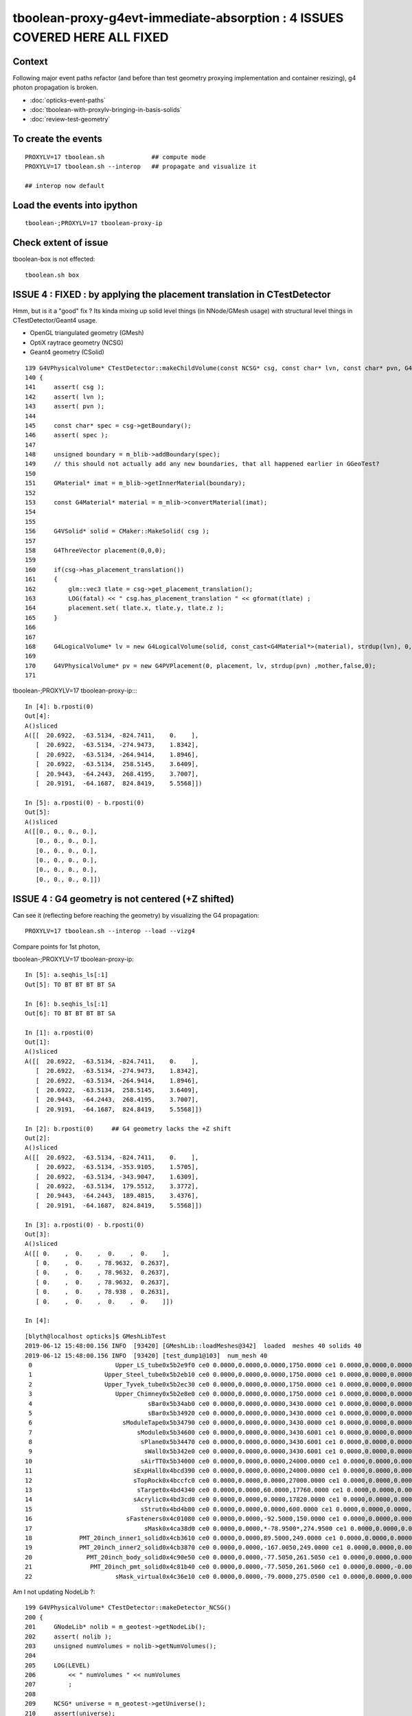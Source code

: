 tboolean-proxy-g4evt-immediate-absorption : 4 ISSUES COVERED HERE ALL FIXED
=================================================================================

Context
---------

Following major event paths refactor (and before than test geometry proxying implementation
and container resizing), g4 photon propagation is broken.

* :doc:`opticks-event-paths`
* :doc:`tboolean-with-proxylv-bringing-in-basis-solids`
* :doc:`review-test-geometry`


To create the events
-----------------------

::

   PROXYLV=17 tboolean.sh             ## compute mode
   PROXYLV=17 tboolean.sh --interop   ## propagate and visualize it 

   ## interop now default 


Load the events into ipython
---------------------------------

::

    tboolean-;PROXYLV=17 tboolean-proxy-ip



Check extent of issue
-----------------------

tboolean-box is not effected::

   tboolean.sh box



ISSUE 4 : FIXED : by applying the placement translation in CTestDetector 
---------------------------------------------------------------------------

Hmm, but is it a "good" fix ? Its kinda mixing up 
solid level things (in NNode/GMesh usage) 
with structural level things in CTestDetector/Geant4 usage. 

* OpenGL triangulated geometry (GMesh)
* OptiX raytrace geometry (NCSG)
* Geant4 geometry (CSolid)  


::

    139 G4VPhysicalVolume* CTestDetector::makeChildVolume(const NCSG* csg, const char* lvn, const char* pvn, G4LogicalVolume* mother )
    140 {
    141     assert( csg );
    142     assert( lvn );
    143     assert( pvn );
    144 
    145     const char* spec = csg->getBoundary();
    146     assert( spec );
    147 
    148     unsigned boundary = m_blib->addBoundary(spec);
    149     // this should not actually add any new boundaries, that all happened earlier in GGeoTest? 
    150 
    151     GMaterial* imat = m_blib->getInnerMaterial(boundary);
    152 
    153     const G4Material* material = m_mlib->convertMaterial(imat);
    154 
    155     
    156     G4VSolid* solid = CMaker::MakeSolid( csg );
    157     
    158     G4ThreeVector placement(0,0,0);
    159     
    160     if(csg->has_placement_translation())
    161     {
    162         glm::vec3 tlate = csg->get_placement_translation();
    163         LOG(fatal) << " csg.has_placement_translation " << gformat(tlate) ;
    164         placement.set( tlate.x, tlate.y, tlate.z ); 
    165     }   
    166 
    167     
    168     G4LogicalVolume* lv = new G4LogicalVolume(solid, const_cast<G4Material*>(material), strdup(lvn), 0,0,0);
    169 
    170     G4VPhysicalVolume* pv = new G4PVPlacement(0, placement, lv, strdup(pvn) ,mother,false,0);
    171 





tboolean-;PROXYLV=17 tboolean-proxy-ip::::

    In [4]: b.rposti(0)
    Out[4]: 
    A()sliced
    A([[  20.6922,  -63.5134, -824.7411,    0.    ],
       [  20.6922,  -63.5134, -274.9473,    1.8342],
       [  20.6922,  -63.5134, -264.9414,    1.8946],
       [  20.6922,  -63.5134,  258.5145,    3.6409],
       [  20.9443,  -64.2443,  268.4195,    3.7007],
       [  20.9191,  -64.1687,  824.8419,    5.5568]])

    In [5]: a.rposti(0) - b.rposti(0)
    Out[5]: 
    A()sliced
    A([[0., 0., 0., 0.],
       [0., 0., 0., 0.],
       [0., 0., 0., 0.],
       [0., 0., 0., 0.],
       [0., 0., 0., 0.],
       [0., 0., 0., 0.]])



ISSUE 4 : G4 geometry is not centered (+Z shifted) 
-----------------------------------------------------

Can see it (reflecting before reaching the geometry) by visualizing the G4 propagation::

    PROXYLV=17 tboolean.sh --interop --load --vizg4

Compare points for 1st photon, 

tboolean-;PROXYLV=17 tboolean-proxy-ip::

    In [5]: a.seqhis_ls[:1]
    Out[5]: TO BT BT BT BT SA

    In [6]: b.seqhis_ls[:1]
    Out[6]: TO BT BT BT BT SA

    In [1]: a.rposti(0)
    Out[1]: 
    A()sliced
    A([[  20.6922,  -63.5134, -824.7411,    0.    ],
       [  20.6922,  -63.5134, -274.9473,    1.8342],
       [  20.6922,  -63.5134, -264.9414,    1.8946],
       [  20.6922,  -63.5134,  258.5145,    3.6409],
       [  20.9443,  -64.2443,  268.4195,    3.7007],
       [  20.9191,  -64.1687,  824.8419,    5.5568]])

    In [2]: b.rposti(0)     ## G4 geometry lacks the +Z shift
    Out[2]: 
    A()sliced
    A([[  20.6922,  -63.5134, -824.7411,    0.    ],
       [  20.6922,  -63.5134, -353.9105,    1.5705],
       [  20.6922,  -63.5134, -343.9047,    1.6309],
       [  20.6922,  -63.5134,  179.5512,    3.3772],
       [  20.9443,  -64.2443,  189.4815,    3.4376],
       [  20.9191,  -64.1687,  824.8419,    5.5568]])

    In [3]: a.rposti(0) - b.rposti(0)
    Out[3]: 
    A()sliced
    A([[ 0.    ,  0.    ,  0.    ,  0.    ],
       [ 0.    ,  0.    , 78.9632,  0.2637],
       [ 0.    ,  0.    , 78.9632,  0.2637],
       [ 0.    ,  0.    , 78.9632,  0.2637],
       [ 0.    ,  0.    , 78.938 ,  0.2631],
       [ 0.    ,  0.    ,  0.    ,  0.    ]])

    In [4]: 

::

    [blyth@localhost opticks]$ GMeshLibTest 
    2019-06-12 15:48:00.156 INFO  [93420] [GMeshLib::loadMeshes@342]  loaded  meshes 40 solids 40
    2019-06-12 15:48:00.156 INFO  [93420] [test_dump1@103]  num_mesh 40
     0                       Upper_LS_tube0x5b2e9f0 ce0 0.0000,0.0000,0.0000,1750.0000 ce1 0.0000,0.0000,0.0000,1750.0000  0
     1                    Upper_Steel_tube0x5b2eb10 ce0 0.0000,0.0000,0.0000,1750.0000 ce1 0.0000,0.0000,0.0000,1750.0000  1
     2                    Upper_Tyvek_tube0x5b2ec30 ce0 0.0000,0.0000,0.0000,1750.0000 ce1 0.0000,0.0000,0.0000,1750.0000  2
     3                       Upper_Chimney0x5b2e8e0 ce0 0.0000,0.0000,0.0000,1750.0000 ce1 0.0000,0.0000,0.0000,1750.0000  3
     4                                sBar0x5b34ab0 ce0 0.0000,0.0000,0.0000,3430.0000 ce1 0.0000,0.0000,0.0000,3430.0000  4
     5                                sBar0x5b34920 ce0 0.0000,0.0000,0.0000,3430.0000 ce1 0.0000,0.0000,0.0000,3430.0000  5
     6                         sModuleTape0x5b34790 ce0 0.0000,0.0000,0.0000,3430.0000 ce1 0.0000,0.0000,0.0000,3430.0000  6
     7                             sModule0x5b34600 ce0 0.0000,0.0000,0.0000,3430.6001 ce1 0.0000,0.0000,0.0000,3430.6001  7
     8                              sPlane0x5b34470 ce0 0.0000,0.0000,0.0000,3430.6001 ce1 0.0000,0.0000,0.0000,3430.6001  8
     9                               sWall0x5b342e0 ce0 0.0000,0.0000,0.0000,3430.6001 ce1 0.0000,0.0000,0.0000,3430.6001  9
    10                              sAirTT0x5b34000 ce0 0.0000,0.0000,0.0000,24000.0000 ce1 0.0000,0.0000,0.0000,24000.0000 10
    11                            sExpHall0x4bcd390 ce0 0.0000,0.0000,0.0000,24000.0000 ce1 0.0000,0.0000,0.0000,24000.0000 11
    12                            sTopRock0x4bccfc0 ce0 0.0000,0.0000,0.0000,27000.0000 ce1 0.0000,0.0000,0.0000,27000.0000 12
    13                             sTarget0x4bd4340 ce0 0.0000,0.0000,60.0000,17760.0000 ce1 0.0000,0.0000,0.0000,17760.0000 13
    14                            sAcrylic0x4bd3cd0 ce0 0.0000,0.0000,0.0000,17820.0000 ce1 0.0000,0.0000,0.0000,17820.0000 14
    15                              sStrut0x4bd4b80 ce0 0.0000,0.0000,0.0000,600.0000 ce1 0.0000,0.0000,0.0000,600.0000 15
    16                          sFasteners0x4c01080 ce0 0.0000,0.0000,-92.5000,150.0000 ce1 0.0000,0.0000,0.0000,150.0000 16
    17                               sMask0x4ca38d0 ce0 0.0000,0.0000,*-78.9500*,274.9500 ce1 0.0000,0.0000,0.0000,274.9500 17
    18             PMT_20inch_inner1_solid0x4cb3610 ce0 0.0000,0.0000,89.5000,249.0000 ce1 0.0000,0.0000,0.0000,249.0000 18
    19             PMT_20inch_inner2_solid0x4cb3870 ce0 0.0000,0.0000,-167.0050,249.0000 ce1 0.0000,0.0000,0.0000,249.0000 19
    20               PMT_20inch_body_solid0x4c90e50 ce0 0.0000,0.0000,-77.5050,261.5050 ce1 0.0000,0.0000,0.0000,261.5050 20
    21                PMT_20inch_pmt_solid0x4c81b40 ce0 0.0000,0.0000,-77.5050,261.5060 ce1 0.0000,0.0000,-0.0000,261.5060 21
    22                       sMask_virtual0x4c36e10 ce0 0.0000,0.0000,-79.0000,275.0500 ce1 0.0000,0.0000,0.0000,275.0500 22


Am I not updating NodeLib ?::

    199 G4VPhysicalVolume* CTestDetector::makeDetector_NCSG()
    200 {
    201     GNodeLib* nolib = m_geotest->getNodeLib();
    202     assert( nolib );
    203     unsigned numVolumes = nolib->getNumVolumes();
    204 
    205     LOG(LEVEL)
    206         << " numVolumes " << numVolumes
    207         ;
    208 
    209     NCSG* universe = m_geotest->getUniverse();
    210     assert(universe);
    211     G4VPhysicalVolume* top = universe ? makeVolumeUniverse(universe) : NULL ;
    212     G4LogicalVolume* mother = top ? top->GetLogicalVolume() : NULL ;
    213 
    214     if(mother)
    215     {
    216         mother->SetVisAttributes (CVis::MakeInvisible());
    217     }
    218 
    219     G4VPhysicalVolume* ppv = NULL ;
    220 
    221     for(unsigned i=0 ; i < numVolumes ; i++)
    222     {
    223         GVolume* kso = nolib->getVolume(i);
    224         const char* lvn = kso->getLVName();
    225         const char* pvn = kso->getPVName();
    226         const GMesh* mesh = kso->getMesh();
    227         const NCSG* csg = mesh->getCSG();
    228         const char* spec = csg->getBoundary();


The volumes currently have identity transforms::

    162 GVolume* GMaker::makeFromMesh( const GMesh* mesh ) const
    163 {
    164     glm::mat4 txf(1.0f);
    165     return makeFromMesh( mesh, txf );
    166 }
    167 
    168 GVolume* GMaker::makeFromMesh( const GMesh* mesh, const glm::mat4& txf   ) const
    169 {
    170     const NCSG* csg = mesh->getCSG();
    171 
    172     unsigned index = mesh->getIndex();
    173 
    174     const char* spec = csg->getBoundary();
    175 
    176     GMatrixF* transform = new GMatrix<float>(glm::value_ptr(txf));
    177 
    178     GVolume* volume = new GVolume(index, transform, mesh );
    179     // csg is mesh-qty not a node-qty, boundary spec is a node-qty : so this is just for testing
    180 




ISSUE 3 : FIXED : raytrace geometry is not centered, but OpenGL triangulated is 
-----------------------------------------------------------------------------------------

* history matching with G4 presumably means it is not centered either

* fixed following move to nnode::set_placement and use of NCSG::postchange 
  to update the geometry result buffers after changes

* after the fix flipping between geometries with O key shows no difference
  and the propagation reflections happen in the expected places and the
  histories are still in line with each other 


ISSUE 2 : NO-PROBLEM : Changing setSpaceDomain as a result of the 1mm delta on extent of Universe
-------------------------------------------------------------------------------------------------------

Universe is a G4 only wrapper construct to reconcile the surface and volume models,
but currently it is leading to a change in Opticks extent : that 
might be making compressed record positions slightly mismatch non-compressed ones.

But it depends on when OpticksEvents are created (which capture the domains) 
relative to setSpaceDomain change 
 
::

   2019-06-12 14:16:02.174 FATAL [370009] [Opticks::setSpaceDomain@1926]  changing w 824.85 -> 825.85


*NO-PROBLEM*

It seems not to matter, a slightly enlarged domain is not a problem so long as
the change is consistent between parties : OK/generate.cu and G4/CRecorder 

::

    In [19]: a.rpost_(0)
    Out[19]: 
    A()sliced
    A([[  20.6922,  -63.5134, -824.7411,    0.    ],
       [ -48.9204,   -0.5293, -824.7411,    0.    ],
       [ -74.351 ,   17.9955, -824.7411,    0.    ],
       ...,
       [ -18.8272,   74.0233, -824.7411,    0.    ],
       [ -16.0548,   36.1925, -824.7411,    0.    ],
       [  28.7322,   56.8848, -824.7411,    0.    ]])

    In [20]: b.rpost_(0)
    Out[20]: 
    A()sliced
    A([[  20.6922,  -63.5134, -824.7411,    0.    ],
       [ -48.9204,   -0.5293, -824.7411,    0.    ],
       [ -74.351 ,   17.9955, -824.7411,    0.    ],
       ...,
       [ -18.8272,   74.0233, -824.7411,    0.    ],
       [ -16.0548,   36.1925, -824.7411,    0.    ],
       [  28.7322,   56.8848, -824.7411,    0.    ]])

    In [21]: a.so[:,0]
    Out[21]: 
    A()sliced
    A([[  20.6971,  -63.5045, -824.7501,    0.    ],
       [ -48.9207,   -0.5178, -824.7501,    0.    ],
       [ -74.3543,   17.9927, -824.7501,    0.    ],
       ...,
       [ -18.8286,   74.0311, -824.7501,    0.    ],
       [ -16.0536,   36.2017, -824.7501,    0.    ],
       [  28.7337,   56.8787, -824.7501,    0.    ]], dtype=float32)

    In [22]: a.fdom
    Out[22]: 
    A(torch,1,tboolean-proxy-17)(metadata) 3*float4 domains of position, time, wavelength (used for compression)
    A([[[  0.  ,   0.  ,   0.  , 825.85]],

       [[  0.  ,  20.  ,  20.  ,   0.  ]],

       [[ 60.  , 820.  ,  20.  , 760.  ]]], dtype=float32)

    In [23]: b.fdom
    Out[23]: 
    A(torch,-1,tboolean-proxy-17)(metadata) 3*float4 domains of position, time, wavelength (used for compression)
    A([[[  0.  ,   0.  ,   0.  , 825.85]],

       [[  0.  ,  20.  ,  20.  ,   0.  ]],

       [[ 60.  , 820.  ,  20.  , 760.  ]]], dtype=float32)















ISSUE 1 : FIX : move to applyCentering on the proxied at GMesh and NCSG level
------------------------------------------------------------------------------

* catches the geometry early and changes it in GMesh::applyCentering NCSG::apply_centering, 
  avoiding complications at higher levels

* succeeds to make G4 and OK histories line up, BUT see ISSUE 2,3::

    [2019-06-12 14:16:09,102] p370251 {/home/blyth/opticks/ana/seq.py:291} INFO -  c2sum 2.2296304566157255 ndf 3 c2p 0.7432101522052418 c2_pval 0.5261357005113207 
    AB(1,torch,tboolean-proxy-17)  None 0 
    A tboolean-proxy-17/tboolean-proxy-17/torch/  1 :  20190612-1416 maxbounce:9 maxrec:10 maxrng:3000000 /tmp/tboolean-proxy-17/evt/tboolean-proxy-17/torch/1/fdom.npy () 
    B tboolean-proxy-17/tboolean-proxy-17/torch/ -1 :  20190612-1416 maxbounce:9 maxrec:10 maxrng:3000000 /tmp/tboolean-proxy-17/evt/tboolean-proxy-17/torch/-1/fdom.npy (recstp) 
    Rock//perfectAbsorbSurface/Vacuum,Vacuum///GlassSchottF2
    tboolean-proxy-17
    .                seqhis_ana  1:tboolean-proxy-17:tboolean-proxy-17   -1:tboolean-proxy-17:tboolean-proxy-17        c2        ab        ba 
    .                              10000     10000         4.71/10 =  0.47  (pval:0.910 prob:0.090)  
    0000           8ccccd      7729      7723             0.00        1.001 +- 0.011        0.999 +- 0.011  [6 ] TO BT BT BT BT SA
    0001              8bd       580       610             0.76        0.951 +- 0.039        1.052 +- 0.043  [3 ] TO BR SA
    0002            8cbcd       564       559             0.02        1.009 +- 0.042        0.991 +- 0.042  [5 ] TO BT BR BT SA
    0003          8ccbccd       491       490             0.00        1.002 +- 0.045        0.998 +- 0.045  [7 ] TO BT BT BR BT BT SA
    0004        8cccbcccd       423       416             0.06        1.017 +- 0.049        0.983 +- 0.048  [9 ] TO BT BT BT BR BT BT BT SA
    0005       8cccbcbccd        29        19             2.08        1.526 +- 0.283        0.655 +- 0.150  [10] TO BT BT BR BT BR BT BT BT SA
    0006         8ccbbccd        28        25             0.17        1.120 +- 0.212        0.893 +- 0.179  [8 ] TO BT BT BR BR BT BT SA
    0007       ccbccbcccd        26        24             0.08        1.083 +- 0.212        0.923 +- 0.188  [10] TO BT BT BT BR BT BT BR BT BT
    0008         8cccbbcd        26        31             0.44        0.839 +- 0.164        1.192 +- 0.214  [8 ] TO BT BR BR BT BT BT SA
    0009         8cbbcccd        24        31             0.89        0.774 +- 0.158        1.292 +- 0.232  [8 ] TO BT BT BT BR BR BT SA
    0010       8ccbcbcccd        20        23             0.21        0.870 +- 0.194        1.150 +- 0.240  [10] TO BT BT BT BR BT BR BT BT SA
    0011          8cbbbcd         6         3             0.00        2.000 +- 0.816        0.500 +- 0.289  [7 ] TO BT BR BR BR BT SA
    0012              86d         5         2             0.00        2.500 +- 1.118        0.400 +- 0.283  [3 ] TO SC SA
    0013       bcbccbcccd         4         4             0.00        1.000 +- 0.500        1.000 +- 0.500  [10] TO BT BT BT BR BT BT BR BT BR
    0014        8cbbcbccd         4         4             0.00        1.000 +- 0.500        1.000 +- 0.500  [9 ] TO BT BT BR BT BR BR BT SA
    0015       ccbbcbcccd         4         1             0.00        4.000 +- 2.000        0.250 +- 0.250  [10] TO BT BT BT BR BT BR BR BT BT
    0016          8cc6ccd         4         5             0.00        0.800 +- 0.400        1.250 +- 0.559  [7 ] TO BT BT SC BT BT SA
    0017       cbbccbcccd         3         0             0.00        0.000 +- 0.000        0.000 +- 0.000  [10] TO BT BT BT BR BT BT BR BR BT
    0018       bbccbcbccd         3         0             0.00        0.000 +- 0.000        0.000 +- 0.000  [10] TO BT BT BR BT BR BT BT BR BR
    0019          86ccccd         3         3             0.00        1.000 +- 0.577        1.000 +- 0.577  [7 ] TO BT BT BT BT SC SA
    .                              10000     10000         4.71/10 =  0.47  (pval:0.910 prob:0.090)  




ISSUE 1 : NOW FIXED : all g4 photons are immediately absorbed without going anywhere 
-----------------------------------------------------------------------------------------------------------------------------------------------


tboolean-;PROXYLV=17 tboolean-proxy-ip::

    A tboolean-proxy-17/tboolean-proxy-17/torch/  1 :  20190610-2223 maxbounce:9 maxrec:10 maxrng:3000000 /tmp/tboolean-proxy-17/evt/tboolean-proxy-17/torch/1/fdom.npy () 
    B tboolean-proxy-17/tboolean-proxy-17/torch/ -1 :  20190610-2223 maxbounce:9 maxrec:10 maxrng:3000000 /tmp/tboolean-proxy-17/evt/tboolean-proxy-17/torch/-1/fdom.npy (recstp) 
    tboolean-proxy-17
    .                seqhis_ana  1:tboolean-proxy-17:tboolean-proxy-17   -1:tboolean-proxy-17:tboolean-proxy-17        c2        ab        ba 
    .                              10000     10000     19786.00/5 = 3957.20  (pval:0.000 prob:1.000)  
    0000           8ccccd      7728         0          7728.00        0.000 +- 0.000        0.000 +- 0.000  [6 ] TO BT BT BT BT SA
    0001              8bd       580         0           580.00        0.000 +- 0.000        0.000 +- 0.000  [3 ] TO BR SA
    0002            8cbcd       564         0           564.00        0.000 +- 0.000        0.000 +- 0.000  [5 ] TO BT BR BT SA
    0003          8ccbccd       491         0           491.00        0.000 +- 0.000        0.000 +- 0.000  [7 ] TO BT BT BR BT BT SA
    0004        8cccbcccd       423         0           423.00        0.000 +- 0.000        0.000 +- 0.000  [9 ] TO BT BT BT BR BT BT BT SA
    0005       8cccbcbccd        29         0             0.00        0.000 +- 0.000        0.000 +- 0.000  [10] TO BT BT BR BT BR BT BT BT SA
    0006         8ccbbccd        28         0             0.00        0.000 +- 0.000        0.000 +- 0.000  [8 ] TO BT BT BR BR BT BT SA
    0007       ccbccbcccd        26         0             0.00        0.000 +- 0.000        0.000 +- 0.000  [10] TO BT BT BT BR BT BT BR BT BT
    0008         8cccbbcd        26         0             0.00        0.000 +- 0.000        0.000 +- 0.000  [8 ] TO BT BR BR BT BT BT SA
    0009         8cbbcccd        24         0             0.00        0.000 +- 0.000        0.000 +- 0.000  [8 ] TO BT BT BT BR BR BT SA
    0010       8ccbcbcccd        20         0             0.00        0.000 +- 0.000        0.000 +- 0.000  [10] TO BT BT BT BR BT BR BT BT SA
    0011              86d         6         0             0.00        0.000 +- 0.000        0.000 +- 0.000  [3 ] TO SC SA
    0012          8cbbbcd         6         0             0.00        0.000 +- 0.000        0.000 +- 0.000  [7 ] TO BT BR BR BR BT SA
    0013        8cbbcbccd         4         0             0.00        0.000 +- 0.000        0.000 +- 0.000  [9 ] TO BT BT BR BT BR BR BT SA
    0014       ccbbcbcccd         4         0             0.00        0.000 +- 0.000        0.000 +- 0.000  [10] TO BT BT BT BR BT BR BR BT BT
    0015       bcbccbcccd         4         0             0.00        0.000 +- 0.000        0.000 +- 0.000  [10] TO BT BT BT BR BT BT BR BT BR
    0016          8cc6ccd         4         0             0.00        0.000 +- 0.000        0.000 +- 0.000  [7 ] TO BT BT SC BT BT SA
    0017       cbbccbcccd         3         0             0.00        0.000 +- 0.000        0.000 +- 0.000  [10] TO BT BT BT BR BT BT BR BR BT
    0018       bbccbcbccd         3         0             0.00        0.000 +- 0.000        0.000 +- 0.000  [10] TO BT BT BR BT BR BT BT BR BR
    0019          86ccccd         3         0             0.00        0.000 +- 0.000        0.000 +- 0.000  [7 ] TO BT BT BT BT SC SA
    .                              10000     10000     19786.00/5 = 3957.20  (pval:0.000 prob:1.000)  


    ## adjust the slice to find the g4 photons, they are all under "TO AB"

    In [7]: ab.his[35:50]
    Out[7]: 
    .                seqhis_ana  1:tboolean-proxy-17:tboolean-proxy-17   -1:tboolean-proxy-17:tboolean-proxy-17        c2        ab        ba 
    .                              10000     10000     19786.00/5 = 3957.20  (pval:0.000 prob:1.000)  
    0035       ccbcbcbccd         1         0             0.00        0.000 +- 0.000        0.000 +- 0.000  [10] TO BT BT BR BT BR BT BR BT BT
    0036       cbbcbccc6d         1         0             0.00        0.000 +- 0.000        0.000 +- 0.000  [10] TO SC BT BT BT BR BT BR BR BT
    0037       cbcbcbbccd         1         0             0.00        0.000 +- 0.000        0.000 +- 0.000  [10] TO BT BT BR BR BT BR BT BR BT
    0038       ccbcbbbccd         1         0             0.00        0.000 +- 0.000        0.000 +- 0.000  [10] TO BT BT BR BR BR BT BR BT BT
    0039       bcbcbbbccd         1         0             0.00        0.000 +- 0.000        0.000 +- 0.000  [10] TO BT BT BR BR BR BT BR BT BR
    0040       bbbbbcbccd         1         0             0.00        0.000 +- 0.000        0.000 +- 0.000  [10] TO BT BT BR BT BR BR BR BR BR
    0041               4d         0     10000         10000.00        0.000 +- 0.000        0.000 +- 0.000  [2 ] TO AB
    .                              10000     10000     19786.00/5 = 3957.20  (pval:0.000 prob:1.000)  




    In [12]: a.seqhis_ls[:5]
    Out[12]: 
    TO BT BT BT BT SA
    TO BT BT BR BT BT SA
    TO BR SA
    TO BT BT BT BT SA
    TO BT BT BT BT SA

    In [13]: b.seqhis_ls[:5]
    Out[13]: 
    TO AB
    TO AB
    TO AB
    TO AB
    TO AB

    In [14]: b.seqhis
    Out[14]: 
    A()sliced
    A([77, 77, 77, ..., 77, 77, 77], dtype=uint64)

    In [15]: np.unique(b.seqhis)
    Out[15]: 
    A()sliced
    A([77], dtype=uint64)


All B are two steps going nowhere::

    In [13]: b.rpostn(2).shape
    Out[13]: (10000, 2, 4)

    In [14]: a.rpostn(2).shape
    Out[14]: (0, 2, 4)

    In [15]: b.rpostn(2)
    Out[15]: 
    A()sliced
    A([[[  20.6922,  -63.5134, -825.8752,    0.    ],
        [  20.6922,  -63.5134, -825.8752,    0.    ]],

       [[ -48.9204,   -0.5293, -825.8752,    0.    ],
        [ -48.9204,   -0.5293, -825.8752,    0.    ]],

       [[ -74.351 ,   17.9955, -825.8752,    0.    ],
        [ -74.351 ,   17.9955, -825.8752,    0.    ]],

       ...,

       [[ -18.8272,   74.0233, -825.8752,    0.    ],
        [ -18.8272,   74.0233, -825.8752,    0.    ]],

       [[ -16.0548,   36.1925, -825.8752,    0.    ],
        [ -16.0548,   36.1925, -825.8752,    0.    ]],

       [[  28.7322,   56.8848, -825.8752,    0.    ],
        [  28.7322,   56.8848, -825.8752,    0.    ]]])




    In [2]: x = b.rpostn(2)

    In [3]: x.shape
    Out[3]: (10000, 2, 4)

    In [5]: x[:,0,2]
    Out[5]: 
    A([-825.8752, -825.8752, -825.8752, ..., -825.8752, -825.8752, -825.8752])

    In [6]: np.unique(x[:,0,2])    ## all same
    Out[6]: 
    A([-825.8752])




Hmm unexplained z-difference, perhaps a start delta to avoid being stuck on boundary ?

* hmm that might explain the peculiar photon behaviour observed in :doc:`tboolean-with-proxylv-bringing-in-basis-solids`
  with large extent proxies if the start delta was not big enough  

::

    [blyth@localhost issues]$ np.py $TMP/cg4/primary.npy -v --sli 0:10
    a :                          /tmp/blyth/location/cg4/primary.npy :        (10000, 4, 4) : f1520b5be97926aff24f10f576f0a725 : 20190610-2223 
    (10000, 4, 4)
    f32
    [[[  20.6971  -63.5045 -903.7001    0.    ]
      [  -0.       -0.        1.        1.    ]
      [   0.       -1.        0.        0.    ]
      [   0.        0.        0.        0.    ]]

     [[ -48.9207   -0.5178 -903.7001    0.    ]
      [  -0.       -0.        1.        1.    ]
      [   0.       -1.        0.        0.    ]
      [   0.        0.        0.        0.    ]]

     [[ -74.3543   17.9927 -903.7001    0.    ]
      [  -0.       -0.        1.        1.    ]
      [   0.       -1.        0.        0.    ]
      [   0.        0.        0.        0.    ]]




First Thing : switch on some g4 debug 
------------------------------------------

::

    PROXYLV=17 tboolean.sh --dbgrec              # this fairly useless, machinery debug 

    PROXYLV=17 tboolean.sh --dbgseqhis 0x4d      # this looks useful, dumping just "TO AB" photons which is all of them  

    PROXYLV=17 tboolean.sh --dbgseqhis 0x4d --generateoverride 5       ## restrict to 1st 5 photons


* hmm need to look into UNIVERSE_PV 


According to g4 the photons are starting in Rock and immediately get absorbed::

    2019-06-10 23:07:40.307 INFO  [50323] [CDebug::dump@159] CDebug::postTrack
    2019-06-10 23:07:40.307 INFO  [50323] [CRec::dump@162] CDebug::dump record_id 1  origin[ -48.921-0.518-903.700]   Ori[ -48.921-0.518-903.700] 
    2019-06-10 23:07:40.307 INFO  [50323] [CRec::dump@168]  nstp 1
    ( 0)  TO/AB     Und   PRE_SAVE POST_SAVE POST_DONE LAST_POST STEP_START 
    [   0](Stp ;opticalphoton stepNum    1(tk ;opticalphoton tid 2 pid 0 nm    380 mm  ori[  -48.921  -0.518-903.700]  pos[    0.000   0.000   0.002]  )
      pre               UNIVERSE_PV            Rock          noProc           Undefined pos[      0.000     0.000     0.000]  dir[   -0.000  -0.000   1.000]  pol[    0.000  -1.000   0.000]  ns  0.000 nm 380.000 mm/ns 299.792
     post               UNIVERSE_PV            Rock    OpAbsorption    PostStepDoItProc pos[      0.000     0.000     0.002]  dir[   -0.000  -0.000   1.000]  pol[    0.000  -1.000   0.000]  ns  0.000 nm 380.000 mm/ns 299.792
     )
    2019-06-10 23:07:40.307 INFO  [50323] [CRec::dump@172]  npoi 0
    2019-06-10 23:07:40.307 INFO  [50323] [CDebug::dump_brief@176] CRecorder::dump_brief m_ctx._record_id        1 m_photon._badflag     0 --dbgseqhis  sas: PRE_SAVE POST_SAVE POST_DONE LAST_POST STEP_START 
    2019-06-10 23:07:40.307 INFO  [50323] [CDebug::dump_brief@185]  seqhis               4d    TO AB                                           
    2019-06-10 23:07:40.307 INFO  [50323] [CDebug::dump_brief@190]  mskhis             1008    AB|TO
    2019-06-10 23:07:40.307 INFO  [50323] [CDebug::dump_brief@195]  seqmat               33    Rock Rock - - - - - - - - - - - - - - 
    2019-06-10 23:07:40.307 INFO  [50323] [CDebug::dump_sequence@203] CDebug::dump_sequence
    2019-06-10 23:07:40.307 INFO  [50323] [CDebug::dump_points@229] CDeug::dump_points
    2019-06-10 23:07:40.307 INFO  [50323] [CDebug::dump@159] CDebug::postTrack
    2019-06-10 23:07:40.307 INFO  [50323] [CRec::dump@162] CDebug::dump record_id 0  origin[ 20.697-63.504-903.700]   Ori[ 20.697-63.504-903.700] 
    2019-06-10 23:07:40.307 INFO  [50323] [CRec::dump@168]  nstp 1
    ( 0)  TO/AB     Und   PRE_SAVE POST_SAVE POST_DONE LAST_POST STEP_START 
    [   0](Stp ;opticalphoton stepNum    1(tk ;opticalphoton tid 1 pid 0 nm    380 mm  ori[   20.697 -63.504-903.700]  pos[    0.000   0.000   0.003]  )
      pre               UNIVERSE_PV            Rock          noProc           Undefined pos[      0.000     0.000     0.000]  dir[   -0.000  -0.000   1.000]  pol[    0.000  -1.000   0.000]  ns  0.000 nm 380.000 mm/ns 299.792
     post               UNIVERSE_PV            Rock    OpAbsorption    PostStepDoItProc pos[      0.000     0.000     0.003]  dir[   -0.000  -0.000   1.000]  pol[    0.000  -1.000   0.000]  ns  0.000 nm 380.000 mm/ns 299.792
     )
    2019-06-10 23:07:40.307 INFO  [50323] [CRec::dump@172]  npoi 0
    2019-06-10 23:07:40.307 INFO  [50323] [CDebug::dump_brief@176] CRecorder::dump_brief m_ctx._record_id        0 m_photon._badflag     0 --dbgseqhis  sas: PRE_SAVE POST_SAVE POST_DONE LAST_POST STEP_START 
    2019-06-10 23:07:40.307 INFO  [50323] [CDebug::dump_brief@185]  seqhis               4d    TO AB                                           
    2019-06-10 23:07:40.307 INFO  [50323] [CDebug::dump_brief@190]  mskhis             1008    AB|TO
    2019-06-10 23:07:40.307 INFO  [50323] [CDebug::dump_brief@195]  seqmat               33    Rock Rock - - - - - - - - - - - - - - 
    2019-0




G4 OK Geometry mismatch : likely source container auto resizing : CONFIRMED by adding containerautosize control  : FIXED 
-----------------------------------------------------------------------------------------------------------------------------

* emitter is also a container and containers gets auto-resized when proxying 
  in base solids : thats a likely cause, try switching off auto-resizing

::

    tboolean-proxy-- () 
    { 
        cat  <<EOP
    import logging
    log = logging.getLogger(__name__)
    from opticks.ana.main import opticks_main
    from opticks.analytic.csg import CSG  

    autoemitconfig="photons:600000,wavelength:380,time:0.2,posdelta:0.1,sheetmask:0x1,umin:0.45,umax:0.55,vmin:0.45,vmax:0.55,diffuse:1,ctmindiffuse:0.5,ctmaxdiffuse:1.0"
    args = opticks_main(csgpath="$(tboolean-proxy-name)", autoemitconfig=autoemitconfig)

    # 0x3f is all 6 
    # 0x1 is -Z
    # 0x2 is +Z   havent succeed to get this to work yet 
    
    emitconfig = "photons:10000,wavelength:380,time:0.0,posdelta:0.1,sheetmask:0x2,umin:0.45,umax:0.55,vmin:0.45,vmax:0.55" 

    CSG.kwa = dict(poly="IM",resolution="20", verbosity="0", ctrl=0, containerscale=3.0, emitconfig=emitconfig  )

    container = CSG("box", emit=-1, boundary='Rock//perfectAbsorbSurface/Vacuum', container=1 )  # no param, container="1" switches on auto-sizing

    box = CSG("box3", param=[300,300,200,0], emit=0,  boundary="Vacuum///GlassSchottF2", proxylv=$(tboolean-proxy-lvidx) )

    CSG.Serialize([container, box], args )
    EOP

    }




With containerautosize=1 see discrepancy between uncompressed ox and domain compressed rx 
--------------------------------------------------------------------------------------------------------

::

    In [18]: b.ox[:,0]
    Out[18]: 
    A()sliced
    A([[  20.6971,  -63.5045, -903.7   ,    0.    ],
       [ -48.9207,   -0.5178, -903.6999,    0.    ],
       [ -74.3543,   17.9927, -903.6993,    0.    ],
       ...,
       [ -18.8286,   74.0311, -903.699 ,    0.    ],
       [ -16.0536,   36.2017, -903.6989,    0.    ],
       [  28.7337,   56.8787, -903.7001,    0.    ]], dtype=float32)

    In [19]: b.ox[:,0,2]
    Out[19]: 
    A()sliced
    A([-903.7   , -903.6999, -903.6993, ..., -903.699 , -903.6989, -903.7001], dtype=float32)

    In [20]: b.ox[:,0,2].min()
    Out[20]: 
    A()sliced
    A(-903.7001, dtype=float32)

    In [21]: b.ox[:,0,2].max()
    Out[21]: 
    A()sliced
    A(-903.6913, dtype=float32)


    In [33]: b.rpostn(2)[:,1,2].min()    # z of the 2nd position (AB) of g4 photons 
    Out[33]: 
    A(-825.8752)  ### HUGE DIFFERENCE BETWEED THE PHOTONS b.ox AND THE RECORDS b.rpostn
                  ### WHOPPER BUG   

    In [34]: b.rpostn(2)[:,1,2].max()
    Out[34]: 
    A(-825.8752)


* suggests fdom not accounting for resizing ?

::

    In [37]: a.fdom[0]
    Out[37]: 
    A()sliced
    A([[  0.  ,   0.  ,   0.  , 825.85]], dtype=float32)

    In [38]: b.fdom[0]
    Out[38]: 
    A()sliced
    A([[  0.  ,   0.  ,   0.  , 825.85]], dtype=float32)


revisit after fix : looks ok
~~~~~~~~~~~~~~~~~~~~~~~~~~~~~~~

PROXYLV=17 tboolean-proxy-ip::

    In [1]: b.ox[:,0]
    Out[1]: 
    A([[  20.9156,  -64.1749,  824.85  ,    5.5569],
       [ -49.4043,   -0.5229,  824.85  ,    5.5569],
       [ -75.1754,   18.1914,  824.85  ,    5.5569],
       ...,
       [ -19.0364,   74.8482,  824.85  ,    5.5569],
       [ -16.2082,   36.5504,  824.85  ,    5.5569],
       [-163.5415, -323.7321, -824.85  ,    7.6755]], dtype=float32)


    In [4]: b.ox[:,0,2].min()         ## photons end on the container surface, not the universe wrapper : which is 1mm larger
    Out[4]: 
    A(-824.85, dtype=float32)

    In [5]: b.ox[:,0,2].max()
    Out[5]: 
    A(824.85, dtype=float32)


    In [11]: b.rpostn(3)[:,2,2].min()  # last z of 3 point propagations 
    Out[11]: 
    A(-824.8419)    ## 

This is the level of difference expected from the domain compression on the record points which is not applied to photons (final position only)::

    In [13]: -824.85--824.8419
    Out[13]: -0.008100000000013097


Review OpticksDomain, add header docs
-------------------------------------------

Canonical m_domain instance is a resident of OpticksEvent and
is instancianted by OpticksEvent::init. The domains are 
critically important for record domain compression.

* OpticksEvent getters and setters defer to OpticksDomain.
* Note the vec and buffers duplication

  1. local glm::vec4/glm::ivec4 
  2. fdom/idom NPY buffers 

* copies both ways by updateBuffer() and importBuffer()

* domains are setup by Opticks::makeEvent on creating an OpticksEvent
  using results of Opticks getters such as Opticks::getSpaceDomain

* domain information comes from Opticks::setSpaceDomain which 
  triggers Opticks::postgeometry Opticks::configureDomains 

::

    [blyth@localhost opticks]$ opticks-f m_ok-\>setSpaceDomain
    ./cfg4/CGeometry.cc:    m_ok->setSpaceDomain(ce); // triggers Opticks::configureDomains
    ./opticksgeo/OpticksAim.cc:    m_ok->setSpaceDomain( ce0 );
    ./okop/OpIndexerApp.cc:    m_ok->setSpaceDomain(0.f,0.f,0.f,1000.f);  // this is required before can create an evt 


* OpticksAim::registerGeometry invokes Opticks::setSpaceDomain with 
  geometry information from mm0 the first GMergedMesh 

* OpticksHub::registerGeometry invokes OpticksAim::registerGeometry
  in the tail of OpticksHub::loadGeometry

* CGeometry::hookup also invokes Opticks::setSpaceDomain, which happens at CG4::CG4 

* Q: why twice ?  



Possible Cause
------------------

* test geometry is making its own resized mesh and not putting it
  in the standard GGeoLib : so maybe the registerGeometry is not seeing the resized mm0 ?



OpticksAim::registerGeometry --dbgaim
-------------------------------------------

Inconsitent space_domain::

    2019-06-11 13:05:17.642 INFO  [43238] [OpticksHub::loadGeometry@508] --test modifying geometry
    2019-06-11 13:05:17.642 INFO  [43238] [OpticksHub::createTestGeometry@560] [
    2019-06-11 13:05:17.642 INFO  [43238] [NCSGList::load@181]  VERBOSITY 0 basedir tboolean-proxy-17 txtpath tboolean-proxy-17/csg.txt nbnd 2
    2019-06-11 13:05:17.644 ERROR [43238] [NCSGList::add@114]  add tree, boundary: Rock//perfectAbsorbSurface/Vacuum
    2019-06-11 13:05:17.644 INFO  [43238] [NCSG::postload@301]  proxylv 17
    2019-06-11 13:05:17.645 ERROR [43238] [NCSGList::add@114]  add tree, boundary: Vacuum///GlassSchottF2
    2019-06-11 13:05:17.645 INFO  [43238] [NCSGList::adjustContainerSize@155]  m_bbox  mi (   -450.000  -450.000  -450.000) mx (    450.000   450.000   450.000) si (    900.000   900.000   900.000)
    2019-06-11 13:05:17.677 FATAL [43238] [GGeoTest::adjustContainer@352]  containerautosize ENABLED by metadata on container CSG 1
    2019-06-11 13:05:17.677 INFO  [43238] [NCSGList::adjustContainerSize@155]  m_bbox  mi (   -824.850  -824.850  -903.800) mx (    824.850   824.850   745.900) si (   1649.700  1649.700  1649.700)
    2019-06-11 13:05:17.679 INFO  [43238] [OpticksHub::createTestGeometry@564] ]
    2019-06-11 13:05:17.679 FATAL [43238] [Opticks::setSpaceDomain@1926]  --dbgaim : m_space_domain 0.0000,0.0000,-78.9500,824.8500
    2019-06-11 13:05:17.679 FATAL [43238] [OpticksAim::registerGeometry@43]  setting SpaceDomain :  ce0 0.0000,0.0000,-78.9500,824.8500
    2019-06-11 13:05:17.681 INFO  [43238] [OpticksHub::loadGeometry@534] ]
    ...
    2019-06-11 13:05:17.748 INFO  [43238] [CDetector::attachSurfaces@340] ]
    2019-06-11 13:05:17.748 ERROR [43238] [CDetector::hookupSD@129]  NOT INVOKING SetSensitiveDetector ON ANY VOLUMES AS nlvsd is zero or m_sd NULL  nlvsd 0 m_sd 0x63cda90 sdname SD0
    2019-06-11 13:05:17.748 FATAL [43238] [CGeometry::hookup@93]  center_extent 0.0000,0.0000,0.0000,825.8500
    2019-06-11 13:05:17.748 FATAL [43238] [Opticks::setSpaceDomain@1926]  --dbgaim : m_space_domain 0.0000,0.0000,0.0000,825.8500
    2019-06-11 13:05:17.748 FATAL [43238] [CGenerator::initSource@52]  code 262144 SourceType EMITSOURCE m_source_type EMITSOURCE
    2019-06-11 13:05:17.748 INFO  [43238] [CGenerator::initInputPhotonSource@179] CGenerator::initInputPhotonSource 

* G4 : huh 1 mm larger extent, and symmetric
* and the 2nd G4 one is the one that gets persisted::

    In [37]: a.fdom[0]
    Out[37]: 
    A([[  0.  ,   0.  ,   0.  , 825.85]], dtype=float32)

    In [38]: b.fdom[0]
    Out[38]: 
    A([[  0.  ,   0.  ,   0.  , 825.85]], dtype=float32)


::

    In [1]: 745.9-903.8
    Out[1]: -157.89999999999998

    In [2]: (745.9-903.8)/2.
    Out[2]: -78.94999999999999

    In [3]: 824.8500-78.9500
    Out[3]: 745.9

    In [4]: -824.8500-78.9500
    Out[4]: -903.8000000000001




NCSGList::createUniverse
----------------------------

Universe wrapper looks implicated, what was that added for ?

* :doc:`okg4-material-drastic-difference`

   Universe wrapper is there to reconcile Opticks surface model and G4 volume model

* :doc:`surface_review_test_geometry`



::

    202 /**
    203 NCSGList::getUniverse
    204 -----------------------
    205 
    206 No longer create universe by default, 
    207 as with full geomrtries NCSGLoadTest and NScanTest 
    208 when reading /usr/local/opticks/opticksdata/export/DayaBay_VGDX_20140414-1300/extras/csg.txt
    209 takes exception to the content of "extras/248" not being a bnd
    210 
    211 **/
    212 
    213 NCSG* NCSGList::getUniverse()
    214 {
    215     float scale = 1.f ;
    216     float delta = 1.f ;
    217 
    218     if(m_universe == NULL) m_universe = createUniverse(scale, delta);
    219     return m_universe ;
    220 }
    221 
    222 /**
    223 NCSGList::createUniverse
    224 -------------------------
    225 
    226 "cheat" clone (via 2nd load) of outer volume 
    227 then increase size a little 
    228 this is only used for the Geant4 geometry
    229 
    230 **/
    231 
    232 NCSG* NCSGList::createUniverse(float scale, float delta) const
    233 {
    234     const char* bnd0 = getBoundary(0);
    235     const char* ubnd = BBnd::DuplicateOuterMaterial( bnd0 );
    236 
    237     LOG(info)
    238         << " bnd0 " << bnd0
    239         << " ubnd " << ubnd
    240         << " scale " << scale
    241         << " delta " << delta
    242         ;
    243 
    244     NCSG* universe = loadTree(0) ;
    245     universe->setBoundary(ubnd);
    246 
    247     if( universe->isContainer() )
    248     {
    249         LOG(info)
    250             << " outer volume isContainer (ie auto scaled) "
    251             << " universe will be scaled/delted a bit from there "
    252             ;
    253     }
    254 
    255     universe->adjustToFit( m_bbox, scale, delta );
    256     /// huh : not re-exported : this means different geometry on CPU and GPU ??
    257     return universe ;
    258 }



::

    1100 /**
    1101 NCSG::adjustToFit
    1102 ------------------
    1103 
    1104 Changes extent of analytic geometry to be that of the container argument
    1105 with scale and delta applied.
    1106 Only implemented for CSG_BOX, CSG_BOX3 and CSG_SPHERE.
    1107 
    1108 **/
    1109 
    1110 void NCSG::adjustToFit( const nbbox& container, float scale, float delta ) const
    1111 {
    1112     LOG(debug) << "NCSG::adjustToFit START " ;
    1113 
    1114     nnode* root = getRoot();
    1115 
    1116     nbbox root_bb = root->bbox();
    1117 
    1118     nnode::AdjustToFit(root, container, scale, delta );
    1119 
    1120     LOG(debug) << "NCSG::updateContainer DONE"
    1121               << " root_bb " << root_bb.desc()
    1122               << " container " << container.desc()
    1123               ;
    1124 }
    1125 

::

    383     else if(node->type == CSG_BOX || node->type == CSG_BOX3)
    384     {
    385         // BOX can have an offset, BOX3 cannot it being always origin centered. 
    386         // Hence treating them as equivalent will loose the offset for BOX.
    387         
    388         nbox* n = (nbox*)node ;
    389         glm::vec3 halfside = n->halfside();
    390         
    391         G4Box* bx = new G4Box( name, halfside.x, halfside.y, halfside.z );
    392         result = bx ; 



Try to avoid loosing the box offset with CTestDetector::boxCenteringFix
------------------------------------------------------------------------

::

    099 /**
    100 CTestDetector::boxCenteringFix
    101 --------------------------------
    102 
    103 See notes/issues/tboolean-proxy-g4evt-immediate-absorption.rst
    104 
    105 **/
    106 
    107 void CTestDetector::boxCenteringFix( glm::vec3& placement, nnode* root  )
    108 {
    109     assert( root->type == CSG_BOX ) ;
    110     nbox* box = (nbox*)root ;
    111     if( !box->is_centered() )
    112     {
    113         glm::vec3 center = box->center();
    114         LOG(fatal) << " box.center " << gformat(center) ;
    115         placement = center ;
    116         box->set_centered() ;
    117     }
    118     assert( box->is_centered() );
    119 }
    120 


BUT Geant4 takes exception to a non-centered universe::


    2019-06-11 15:45:19.391 FATAL [337650] [NCSGList::createUniverse@237]  bnd0 Rock//perfectAbsorbSurface/Vacuum ubnd Rock///Rock scale 1 delta 1
    2019-06-11 15:45:19.391 FATAL [337650] [NCSGList::createUniverse@244]  m_bbox  mi (   -824.850  -824.850  -903.800) mx (    824.850   824.850   745.900) si (   1649.700  1649.700  1649.700)
    2019-06-11 15:45:19.392 FATAL [337650] [NCSGList::createUniverse@253]  universe.get_root_csgname box
    2019-06-11 15:45:19.392 INFO  [337650] [NCSGList::createUniverse@258]  outer volume isContainer (ie auto scaled)  universe will be scaled/delted a bit from there 
    2019-06-11 15:45:19.395 FATAL [337650] [CTestDetector::boxCenteringFix@114]  box.center 0.0000,0.0000,-78.9500
    2019-06-11 15:45:19.396 FATAL [337650] [CTestDetector::makeChildVolume@166]  csg.spec Rock///Rock csg.get_root_csgname box boundary 2 mother - lv UNIVERSE_LV pv UNIVERSE_PV mat Rock
    2019-06-11 15:45:19.396 INFO  [337650] [CTestDetector::makeDetector_NCSG@228]    0 spec Rock//perfectAbsorbSurface/Vacuum
    2019-06-11 15:45:19.396 FATAL [337650] [CTestDetector::boxCenteringFix@114]  box.center 0.0000,0.0000,-78.9500
    2019-06-11 15:45:19.396 FATAL [337650] [CTestDetector::makeChildVolume@166]  csg.spec Rock//perfectAbsorbSurface/Vacuum csg.get_root_csgname box boundary 0 mother UNIVERSE_LV lv box_lv0_ pv box_pv0_ mat Vacuum
    2019-06-11 15:45:19.396 INFO  [337650] [CTestDetector::makeDetector_NCSG@228]    1 spec Vacuum///GlassSchottF2
    2019-06-11 15:45:19.396 INFO  [337650] [nnode::reconstruct_ellipsoid@1905]  sx 1.34694 sy 1.34694 sz 1 radius 196
    2019-06-11 15:45:19.396 ERROR [337650] [CMaker::MakeSolid_r@134]  non-identity left transform on sphere (an ellipsoid perhaps) 
    2019-06-11 15:45:19.397 INFO  [337650] [nnode::reconstruct_ellipsoid@1905]  sx 1.37634 sy 1.37634 sz 1 radius 186
    2019-06-11 15:45:19.397 ERROR [337650] [CMaker::MakeSolid_r@134]  non-identity left transform on sphere (an ellipsoid perhaps) 
    2019-06-11 15:45:19.397 FATAL [337650] [CTestDetector::makeChildVolume@166]  csg.spec Vacuum///GlassSchottF2 csg.get_root_csgname difference boundary 1 mother box_lv0_ lv difference_lv0_ pv difference_pv0_ mat GlassSchottF2
    2019-06-11 15:45:19.397 INFO  [337650] [CDetector::setTop@94] .
    2019-06-11 15:45:19.397 INFO  [337650] [CTraverser::Summary@106] CDetector::traverse numMaterials 3 numMaterialsWithoutMPT 0
    2019-06-11 15:45:19.397 INFO  [337650] [CDetector::attachSurfaces@323] [ num_bs 0 num_sk 0
    2019-06-11 15:45:19.397 ERROR [337650] [CDetector::attachSurfaces@335]  no surfaces found : try to convert some from Opticks model 
    2019-06-11 15:45:19.397 INFO  [337650] [CSurfaceLib::convert@81] .
    2019-06-11 15:45:19.397 INFO  [337650] [CSurfaceLib::convert@93] . num_surf 1
    2019-06-11 15:45:19.397 INFO  [337650] [CTraverser::getPV@317] CTraverser::getPV name box_pv0_ index 1 num_indices 1
    2019-06-11 15:45:19.397 INFO  [337650] [CTraverser::getPV@317] CTraverser::getPV name UNIVERSE_PV index 0 num_indices 1
    2019-06-11 15:45:19.397 INFO  [337650] [CSurfaceLib::convert@136] CSurfaceLib  numBorderSurface 1 numSkinSurface 0
    2019-06-11 15:45:19.397 INFO  [337650] [CDetector::attachSurfaces@340] ]
    2019-06-11 15:45:19.397 ERROR [337650] [CDetector::hookupSD@129]  NOT INVOKING SetSensitiveDetector ON ANY VOLUMES AS nlvsd is zero or m_sd NULL  nlvsd 0 m_sd 0x60cac60 sdname SD0
    2019-06-11 15:45:19.397 FATAL [337650] [CGeometry::hookup@93]  center_extent 0.0000,0.0000,-117.9250,864.8251
    2019-06-11 15:45:19.397 FATAL [337650] [Opticks::setSpaceDomain@1926]  --dbgaim : m_space_domain 0.0000,0.0000,-117.9250,864.8251
    2019-06-11 15:45:19.397 FATAL [337650] [CGenerator::initSource@52]  code 262144 SourceType EMITSOURCE m_source_type EMITSOURCE
    2019-06-11 15:45:19.397 INFO  [337650] [CGenerator::initInputPhotonSource@179] CGenerator::initInputPhotonSource 
    2019-06-11 15:45:19.398 FATAL [337650] [CGenerator::initSource@79]  code 262144 type EMITSOURCE STATIC
    2019-06-11 15:45:19.398 FATAL [337650] [CWriter::CWriter@50]  STATIC
    2019-06-11 15:45:19.398 FATAL [337650] [CRecorder::CRecorder@77]  STATIC
    2019-06-11 15:45:19.398 INFO  [337650] [CRunAction::CRunAction@10] CRunAction::CRunAction count 0
    2019-06-11 15:45:19.398 INFO  [337650] [CG4::init@150] CG4::init ctx  record_id -1 event_id -1 track_id -1 photon_id -1 parent_id -1 primary_id -1 reemtrack 0
    2019-06-11 15:45:19.398 INFO  [337650] [CG4::initialize@169] [

    -------- EEEE ------- G4Exception-START -------- EEEE -------
    *** G4Exception : GeomNav0002
          issued by : G4Navigator::SetWorldVolume()
    Volume must be centered on the origin.
    *** Fatal Exception *** core dump ***
     **** Track information is not available at this moment
     **** Step information is not available at this moment

    -------- EEEE -------- G4Exception-END --------- EEEE -------


    *** G4Exception: Aborting execution ***

    Program received signal SIGABRT, Aborted.
    0x00007fffe2020207 in raise () from /lib64/libc.so.6
    Missing separate debuginfos, use: debuginfo-install boost-filesystem-1.53.0-27.el7.x86_64 boost-program-options-1.53.0-27.el7.x86_64 boost-regex-1.53.0-27.el7.x86_64 boost-system-1.53.0-27.el7.x86_64 expat-2.1.0-10.el7_3.x86_64 glfw-3.2.1-2.el7.x86_64 glibc-2.17-260.el7_6.3.x86_64 keyutils-libs-1.5.8-3.el7.x86_64 krb5-libs-1.15.1-37.el7_6.x86_64 libX11-1.6.5-2.el7.x86_64 libXau-1.0.8-2.1.el7.x86_64 libXcursor-1.1.15-1.el7.x86_64 libXext-1.3.3-3.el7.x86_64 libXfixes-5.0.3-1.el7.x86_64 libXinerama-1.1.3-2.1.el7.x86_64 libXrandr-1.5.1-2.el7.x86_64 libXrender-0.9.10-1.el7.x86_64 libXxf86vm-1.1.4-1.el7.x86_64 libcom_err-1.42.9-13.el7.x86_64 libgcc-4.8.5-36.el7_6.1.x86_64 libglvnd-1.0.1-0.8.git5baa1e5.el7.x86_64 libglvnd-glx-1.0.1-0.8.git5baa1e5.el7.x86_64 libicu-50.1.2-17.el7.x86_64 libselinux-2.5-14.1.el7.x86_64 libstdc++-4.8.5-36.el7_6.1.x86_64 libxcb-1.13-1.el7.x86_64 openssl-libs-1.0.2k-16.el7_6.1.x86_64 pcre-8.32-17.el7.x86_64 xerces-c-3.1.1-9.el7.x86_64 zlib-1.2.7-18.el7.x86_64
    (gdb) bt
    #0  0x00007fffe2020207 in raise () from /lib64/libc.so.6
    #1  0x00007fffe20218f8 in abort () from /lib64/libc.so.6
    #2  0x00007fffe7e35f8b in G4Exception (originOfException=0x7fffed003663 "G4Navigator::SetWorldVolume()", exceptionCode=0x7fffed003657 "GeomNav0002", severity=FatalException, description=0x7fffed003630 "Volume must be centered on the origin.")
            at /home/blyth/local/opticks/externals/g4/geant4.10.04.p02/source/global/management/src/G4Exception.cc:100
    #3  0x00007fffecfe1418 in G4Navigator::SetWorldVolume (this=0x6066040, pWorld=0x610b590) at /home/blyth/local/opticks/externals/g4/geant4.10.04.p02/source/geometry/navigation/include/G4Navigator.icc:96
    #4  0x00007fffec6c0109 in G4TransportationManager::SetWorldForTracking (this=0x6065fd0, theWorld=0x610b590) at /home/blyth/local/opticks/externals/g4/geant4.10.04.p02/source/geometry/navigation/include/G4TransportationManager.icc:59
    #5  0x00007fffec6bdbd3 in G4RunManagerKernel::DefineWorldVolume (this=0x5eeab50, worldVol=0x610b590, topologyIsChanged=false) at /home/blyth/local/opticks/externals/g4/geant4.10.04.p02/source/run/src/G4RunManagerKernel.cc:497
    #6  0x00007fffec6b0305 in G4RunManager::InitializeGeometry (this=0x5eeaa30) at /home/blyth/local/opticks/externals/g4/geant4.10.04.p02/source/run/src/G4RunManager.cc:588
    #7  0x00007fffec6b01cb in G4RunManager::Initialize (this=0x5eeaa30) at /home/blyth/local/opticks/externals/g4/geant4.10.04.p02/source/run/src/G4RunManager.cc:566
    #8  0x00007fffefdec17a in CG4::initialize (this=0x5eeac10) at /home/blyth/opticks/cfg4/CG4.cc:179
    #9  0x00007fffefdebeb4 in CG4::init (this=0x5eeac10) at /home/blyth/opticks/cfg4/CG4.cc:151
    #10 0x00007fffefdebc54 in CG4::CG4 (this=0x5eeac10, hub=0x6b8e50) at /home/blyth/opticks/cfg4/CG4.cc:143
    #11 0x00007ffff7bd5256 in OKG4Mgr::OKG4Mgr (this=0x7fffffffcc10, argc=34, argv=0x7fffffffcf48) at /home/blyth/opticks/okg4/OKG4Mgr.cc:76
    #12 0x0000000000403998 in main (argc=34, argv=0x7fffffffcf48) at /home/blyth/opticks/okg4/tests/OKG4Test.cc:8
        (gdb) f 8
    #8  0x00007fffefdec17a in CG4::initialize (this=0x5eeac10) at /home/blyth/opticks/cfg4/CG4.cc:179
        179     m_runManager->Initialize();
        (gdb) f 7
    #7  0x00007fffec6b01cb in G4RunManager::Initialize (this=0x5eeaa30) at /home/blyth/local/opticks/externals/g4/geant4.10.04.p02/source/run/src/G4RunManager.cc:566
        566   if(!geometryInitialized) InitializeGeometry();
        (gdb) f 6
    #6  0x00007fffec6b0305 in G4RunManager::InitializeGeometry (this=0x5eeaa30) at /home/blyth/local/opticks/externals/g4/geant4.10.04.p02/source/run/src/G4RunManager.cc:588
        588   kernel->DefineWorldVolume(userDetector->Construct(),false);
        (gdb) 



Hmm : maybe just center the standard volume that comes in via the proxy to avoid this ?
--------------------------------------------------------------------------------------------

::

    [blyth@localhost tests]$ GMeshLibTest --envkey 
    2019-06-11 16:22:23.005 INFO  [402242] [Opticks::init@308] INTEROP_MODE
    2019-06-11 16:22:23.006 FATAL [402242] [Opticks::configure@1719]  --interop mode with no cvd specified, adopting OPTICKS_DEFAULT_INTEROP_CVD hinted by envvar [1]
    2019-06-11 16:22:23.006 INFO  [402242] [Opticks::configure@1726]  setting CUDA_VISIBLE_DEVICES envvar internally to 1
    2019-06-11 16:22:23.012 INFO  [402242] [BOpticksResource::setupViaKey@544] 
                 BOpticksKey  :  
          spec (OPTICKS_KEY)  : OKX4Test.X4PhysicalVolume.lWorld0x4bc2710_PV.f6cc352e44243f8fa536ab483ad390ce
                     exename  : OKX4Test
             current_exename  : GMeshLibTest
                       class  : X4PhysicalVolume
                     volname  : lWorld0x4bc2710_PV
                      digest  : f6cc352e44243f8fa536ab483ad390ce
                      idname  : OKX4Test_lWorld0x4bc2710_PV_g4live
                      idfile  : g4ok.gltf
                      idgdml  : g4ok.gdml
                      layout  : 1

    2019-06-11 16:22:23.012 ERROR [402242] [OpticksResource::initRunResultsDir@260] /home/blyth/local/opticks/results/GMeshLibTest/R0_cvd_1/20190611_162223
    2019-06-11 16:22:23.077 ERROR [402242] [NNodeNudger::init@61] NNodeNudger::brief root.treeidx  22 num_prim  1 num_coincidence  0 num_nudge  0 ##LISTED
    2019-06-11 16:22:23.079 ERROR [402242] [NNodeNudger::init@61] NNodeNudger::brief root.treeidx  24 num_prim  1 num_coincidence  0 num_nudge  0 ##LISTED
    2019-06-11 16:22:23.106 ERROR [402242] [NNodeNudger::init@61] NNodeNudger::brief root.treeidx  37 num_prim  1 num_coincidence  0 num_nudge  0 ##LISTED
    2019-06-11 16:22:23.111 INFO  [402242] [GMeshLib::loadMeshes@342]  loaded  meshes 40 solids 40
    2019-06-11 16:22:23.111 INFO  [402242] [main@56]  num_mesh 40
     0                       Upper_LS_tube0x5b2e9f0 bba  mi (   -400.000  -400.000 -1750.000) mx (    400.000   400.000  1750.000) si (    800.000   800.000  3500.000) ce  (   0.00    0.00    0.00 1750.00)   0
     1                    Upper_Steel_tube0x5b2eb10 bba  mi (   -407.000  -407.000 -1750.000) mx (    407.000   407.000  1750.000) si (    814.000   814.000  3500.000) ce  (   0.00    0.00    0.00 1750.00)   1
     2                    Upper_Tyvek_tube0x5b2ec30 bba  mi (   -402.000  -402.000 -1750.000) mx (    402.000   402.000  1750.000) si (    804.000   804.000  3500.000) ce  (   0.00    0.00    0.00 1750.00)   2
     3                       Upper_Chimney0x5b2e8e0 bba  mi (   -412.000  -412.000 -1750.000) mx (    412.000   412.000  1750.000) si (    824.000   824.000  3500.000) ce  (   0.00    0.00    0.00 1750.00)   3
     4                                sBar0x5b34ab0 bba  mi (  -3430.000   -13.000    -5.000) mx (   3430.000    13.000     5.000) si (   6860.000    26.000    10.000) ce  (   0.00    0.00    0.00 3430.00)   4
     5                                sBar0x5b34920 bba  mi (  -3430.000   -13.150    -5.150) mx (   3430.000    13.150     5.150) si (   6860.000    26.300    10.300) ce  (   0.00    0.00    0.00 3430.00)   5
     6                         sModuleTape0x5b34790 bba  mi (  -3430.000  -845.650    -6.050) mx (   3430.000   845.650     6.050) si (   6860.000  1691.300    12.100) ce  (   0.00    0.00    0.00 3430.00)   6
     7                             sModule0x5b34600 bba  mi (  -3430.600  -846.250    -6.650) mx (   3430.600   846.250     6.650) si (   6861.200  1692.500    13.300) ce  (   0.00    0.00    0.00 3430.60)   7
     8                              sPlane0x5b34470 bba  mi (  -3430.600 -3385.150    -6.650) mx (   3430.600  3385.150     6.650) si (   6861.200  6770.300    13.300) ce  (   0.00    0.00    0.00 3430.60)   8
     9                               sWall0x5b342e0 bba  mi (  -3430.600 -3430.600   -13.800) mx (   3430.600  3430.600    13.800) si (   6861.200  6861.200    27.600) ce  (   0.00    0.00    0.00 3430.60)   9
    10                              sAirTT0x5b34000 bba  mi ( -24000.000-24000.000 -2500.000) mx (  24000.000 24000.000  2500.000) si (  48000.000 48000.000  5000.000) ce  (   0.00    0.00    0.00 24000.00)  10
    11                            sExpHall0x4bcd390 bba  mi ( -24000.000-24000.000 -9300.000) mx (  24000.000 24000.000  9300.000) si (  48000.000 48000.000 18600.000) ce  (   0.00    0.00    0.00 24000.00)  11
    12                            sTopRock0x4bccfc0 bba  mi ( -27000.000-27000.000-10800.000) mx (  27000.000 27000.000 10800.000) si (  54000.000 54000.000 21600.000) ce  (   0.00    0.00    0.00 27000.00)  12
    13                             sTarget0x4bd4340 bba  mi ( -17700.000-17700.000-17700.000) mx (  17700.000 17700.000 17820.000) si (  35400.000 35400.000 35520.000) ce  (   0.00    0.00   60.00 17760.00)  13
    14                            sAcrylic0x4bd3cd0 bba  mi ( -17820.000-17820.000-17820.000) mx (  17820.000 17820.000 17820.000) si (  35640.000 35640.000 35640.000) ce  (   0.00    0.00    0.00 17820.00)  14
    15                              sStrut0x4bd4b80 bba  mi (    -51.000   -51.000  -600.000) mx (     51.000    51.000   600.000) si (    102.000   102.000  1200.000) ce  (   0.00    0.00    0.00  600.00)  15
    16                          sFasteners0x4c01080 bba  mi (   -150.000  -150.000  -190.000) mx (    150.000   150.000     5.000) si (    300.000   300.000   195.000) ce  (   0.00    0.00  -92.50  150.00)  16
    17                               sMask0x4ca38d0 bba  mi (   -264.000  -264.000  -353.900) mx (    264.000   264.000   196.000) si (    528.000   528.000   549.900) ce  (   0.00    0.00  -78.95  274.95)  17
    18             PMT_20inch_inner1_solid0x4cb3610 bba  mi (   -249.000  -249.000     0.000) mx (    249.000   249.000   179.000) si (    498.000   498.000   179.000) ce  (   0.00    0.00   89.50  249.00)  18
    19             PMT_20inch_inner2_solid0x4cb3870 bba  mi (   -249.000  -249.000  -334.010) mx (    249.000   249.000     0.000) si (    498.000   498.000   334.010) ce  (   0.00    0.00 -167.01  249.00)  19
    20               PMT_20inch_body_solid0x4c90e50 bba  mi (   -254.000  -254.000  -339.010) mx (    254.000   254.000   184.000) si (    508.000   508.000   523.010) ce  (   0.00    0.00  -77.51  261.51)  20
    21                PMT_20inch_pmt_solid0x4c81b40 bba  mi (   -254.001  -254.001  -339.011) mx (    254.001   254.001   184.001) si (    508.002   508.002   523.012) ce  (   0.00    0.00  -77.50  261.51)  21
    22                       sMask_virtual0x4c36e10 bba  mi (   -264.050  -264.050  -354.050) mx (    264.050   264.050   196.050) si (    528.100   528.100   550.100) ce  (   0.00    0.00  -79.00  275.05)  22
    23   PMT_3inch_inner1_solid_ell_helper0x510ae30 bba  mi (    -38.000   -38.000     7.043) mx (     38.000    38.000    22.000) si (     76.000    76.000    14.957) ce  (   0.00    0.00   14.52   38.00)  23
    24   PMT_3inch_inner2_solid_ell_helper0x510af10 bba  mi (    -38.000   -38.000   -15.875) mx (     38.000    38.000     7.043) si (     76.000    76.000    22.918) ce  (   0.00    0.00   -4.42   38.00)  24
    25 PMT_3inch_body_solid_ell_ell_helper0x510ada0 bba  mi (    -40.000   -40.000   -15.875) mx (     40.000    40.000    24.000) si (     80.000    80.000    39.875) ce  (   0.00    0.00    4.06   40.00)  25
    26                PMT_3inch_cntr_solid0x510afa0 bba  mi (    -29.999   -29.999   -75.874) mx (     29.999    29.999   -15.875) si (     59.998    59.998    59.999) ce  (   0.00    0.00  -45.87   30.00)  26
    27                 PMT_3inch_pmt_solid0x510aae0 bba  mi (    -40.001   -40.001   -75.876) mx (     40.001    40.001    40.001) si (     80.002    80.002   115.877) ce  (   0.00    0.00  -17.94   57.94)  27
    28                     sChimneyAcrylic0x5b310c0 bba  mi (   -520.000  -520.000  -300.000) mx (    520.000   520.000   300.000) si (   1040.000  1040.000   600.000) ce  (   0.00    0.00    0.00  520.00)  28
    29                          sChimneyLS0x5b312e0 bba  mi (   -400.000  -400.000 -1965.000) mx (    400.000   400.000  1965.000) si (    800.000   800.000  3930.000) ce  (   0.00    0.00    0.00 1965.00)  29
    30                       sChimneySteel0x5b314f0 bba  mi (   -405.000  -405.000 -1665.000) mx (    405.000   405.000  1665.000) si (    810.000   810.000  3330.000) ce  (   0.00    0.00    0.00 1665.00)  30
    31                          sWaterTube0x5b30eb0 bba  mi (   -520.000  -520.000 -1965.000) mx (    520.000   520.000  1965.000) si (   1040.000  1040.000  3930.000) ce  (   0.00    0.00    0.00 1965.00)  31
    32                        svacSurftube0x5b3bf50 bba  mi (     -4.000    -4.000    -4.000) mx (      4.000     4.000     4.000) si (      8.000     8.000     8.000) ce  (   0.00    0.00    0.00    4.00)  32
    33                           sSurftube0x5b3ab80 bba  mi (     -5.000    -5.000    -5.000) mx (      5.000     5.000     5.000) si (     10.000    10.000    10.000) ce  (   0.00    0.00    0.00    5.00)  33
    34                         sInnerWater0x4bd3660 bba  mi ( -20050.000-20050.000-20050.000) mx (  20050.000 20050.000 21750.000) si (  40100.000 40100.000 41800.000) ce  (   0.00    0.00  850.00 20900.00)  34
    35                      sReflectorInCD0x4bd3040 bba  mi ( -20052.000-20052.000-20052.000) mx (  20052.000 20052.000 21750.000) si (  40104.000 40104.000 41802.000) ce  (   0.00    0.00  849.00 20901.00)  35
    36                     sOuterWaterPool0x4bd2960 bba  mi ( -21750.000-21750.000-21750.000) mx (  21750.000 21750.000 21750.000) si (  43500.000 43500.000 43500.000) ce  (   0.00    0.00    0.00 21750.00)  36
    37                         sPoolLining0x4bd1eb0 bba  mi ( -21753.000-21753.000-21753.000) mx (  21753.000 21753.000 21750.000) si (  43506.000 43506.000 43503.000) ce  (   0.00    0.00   -1.50 21753.00)  37
    38                         sBottomRock0x4bcd770 bba  mi ( -24750.000-24750.000-24750.000) mx (  24750.000 24750.000 21750.000) si (  49500.000 49500.000 46500.000) ce  (   0.00    0.00 -1500.00 24750.00)  38
    39                              sWorld0x4bc2350 bba  mi ( -60000.000-60000.000-60000.000) mx (  60000.000 60000.000 60000.000) si ( 120000.000120000.000120000.000) ce  (   0.00    0.00    0.00 60000.00)  39





mergeVolume will transform vertices and applyPlacementTransform just need to set transform on the volume
----------------------------------------------------------------------------------------------------------------

* GMergedMesh::mergeVolume called by GMergedMesh::combine will transform GMesh verts and applyPlacementTransform
  to GParts analytic according to the transform on the GVolume

* so this means can setup universe appropriate for an origin centered proxied in solid 
  and then in the combine apply the requisite transform to make it so 

::

     362 void GMergedMesh::mergeVolume( GVolume* volume, bool selected, unsigned verbosity )
     363 {
     364     GNode* node = static_cast<GNode*>(volume);
     365     GNode* base = getCurrentBase();
     366     unsigned ridx = volume->getRepeatIndex() ;
     367 
     368     GMatrixF* transform = base ? volume->getRelativeTransform(base) : volume->getTransform() ;     // base or root relative global transform
     369 


Need to come up with the centering transform for the proxied in volume::

    836 GMergedMesh* GGeoTest::combineVolumes(GMergedMesh* mm0)
    837 {
    838     std::vector<GVolume*>& volumes = m_nodelib->getVolumes();
    839 
    840     LOG(LEVEL) << "[" ;
    841 
    842     GMergedMesh* tri = GMergedMesh::combine( 0, mm0, volumes, m_verbosity );
    843 
    844     unsigned nelem = volumes.size() ;
    845     GTransforms* txf = GTransforms::make(nelem); // identities
    846     GIds*        aii = GIds::make(nelem);        // placeholder (n,4) of zeros
    847 


* those are instance transforms, not them : the ones on the volumes




Am I picking up the right mm0 ?
--------------------------------------

::

    078 GMergedMesh* OpticksHub::getMergedMesh( unsigned index )
     79 {
     80     GGeoBase* ggb = getGGeoBase();  // 3-way   m_geotest/m_ggeo/m_gscene
     81     return ggb->getMergedMesh(index);
     82 }


    600 void OpticksHub::registerGeometry()
    601 {
    602     LOG(LEVEL) << "[" ;
    603 
    604     const char* ggb = getIdentifier();
    605     LOG(fatal) << " ggb " << ggb ; 
    606     GMergedMesh* mm0 = getMergedMesh(0);
    607 
    608     assert(mm0);
    609     m_aim->registerGeometry( mm0 );
    610     LOG(LEVEL) << "]" ; 
    611 }   


    080 GMergedMesh*      GGeoTest::getMergedMesh(unsigned index) const { return m_geolib->getMergedMesh(index) ; }

    101 GGeoTest::GGeoTest(Opticks* ok, GGeoBase* basis)
    102     :
    103     m_ok(ok),
    104     m_dbggeotest(ok->isDbgGeoTest()),    // --dbggeotest
    105     m_config_(ok->getTestConfig()),
    106     m_config(new NGeoTestConfig(m_config_)),
    107     m_verbosity(m_ok->isDbgGeoTest() ? 10 : m_config->getVerbosity()),
    108     m_resource(ok->getResource()),
    109     m_dbgbnd(m_ok->isDbgBnd()),
    110     m_dbganalytic(m_ok->isDbgAnalytic()),
    111     m_lodconfig(ok->getLODConfig()),
    112     m_lod(ok->getLOD()),
    113     m_analytic(m_config->getAnalytic()),
    114     m_csgpath(m_config->getCSGPath()),
    115     m_test(true),
    116     m_basis(basis),
    117     m_pmtlib(basis->getPmtLib()),
    118     m_meshlib(basis->getMeshLib()),
    119     m_mlib(new GMaterialLib(m_ok, basis->getMaterialLib())),
    120     m_slib(new GSurfaceLib(m_ok, basis->getSurfaceLib())),
    121     m_bndlib(new GBndLib(m_ok, m_mlib, m_slib)),
    122     m_geolib(new GGeoLib(m_ok,m_analytic,m_bndlib)),
    123     m_nodelib(new GNodeLib(m_ok, m_analytic, m_test, basis->getNodeLib() )),
    124     m_maker(new GMaker(m_ok, m_bndlib, m_meshlib)),
    125     m_csglist(m_csgpath ? NCSGList::Load(m_csgpath, m_verbosity ) : NULL),
    126     m_err(0)
    127 {

